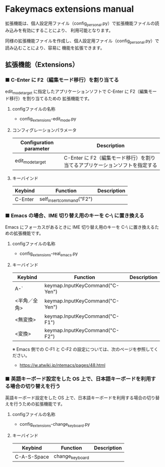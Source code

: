 #+STARTUP: showall indent

* Fakeymacs extensions manual

拡張機能は、個人設定用ファイル（config_personal.py）で拡張機能ファイルの読み込みを有効にすることにより、
利用可能となります。

同様の拡張機能ファイルを作成し、個人設定用ファイル（config_personal.py）で読み込むことにより、容易に
機能を拡張できます。

** 拡張機能（Extensions）

*** ■ C-Enter に F2（編集モード移行）を割り当てる

edit_mode_target に指定したアプリケーションソフトで C-Enter に F2（編集モード移行）を割り当てるための
拡張機能です。

**** configファイルの名称

- config_extensions-edit_mode.py

**** コンフィグレーションパラメータ

|-------------------------+-----------------------------------------------------------------------------|
| Configuration parameter | Description                                                                 |
|-------------------------+-----------------------------------------------------------------------------|
| edit_mode_target        | C-Enter に F2（編集モード移行）を割り当てるアプリケーションソフトを指定する |
|-------------------------+-----------------------------------------------------------------------------|

**** キーバインド

|---------+---------------------------+-------------|
| Keybind | Function                  | Description |
|---------+---------------------------+-------------|
| C-Enter | self_insert_command("F2") |             |
|---------+---------------------------+-------------|

*** ■ Emacs の場合、IME 切り替え用のキーを C-\ に置き換える

Emacs にフォーカスがあるときに IME 切り替え用のキーを C-\ に置き換えるための拡張機能です。

**** configファイルの名称

- config_extensions-real_emacs.py

**** キーバインド

|--------------+---------------------------------+-------------|
| Keybind      | Function                        | Description |
|--------------+---------------------------------+-------------|
| A-`          | keymap.InputKeyCommand("C-Yen") |             |
| <半角／全角> | keymap.InputKeyCommand("C-Yen") |             |
| <無変換>     | keymap.InputKeyCommand("C-F1")  |             |
| <変換>       | keymap.InputKeyCommand("C-F2")  |             |
|--------------+---------------------------------+-------------|

※ Emacs 側での C-F1 と C-F2 の設定については、次のページを参照してください。
- https://w.atwiki.jp/ntemacs/pages/48.html

*** ■ 英語キーボード設定をした OS 上で、日本語キーボードを利用する場合の切り替えを行う

英語キーボード設定をした OS 上で、日本語キーボードを利用する場合の切り替えを行うための拡張機能です。

**** configファイルの名称

- config_extensions-change_keyboard.py

**** キーバインド

|-------------+-----------------+-------------|
| Keybind     | Function        | Description |
|-------------+-----------------+-------------|
| C-A-S-Space | change_keyboard |             |
|-------------+-----------------+-------------|

